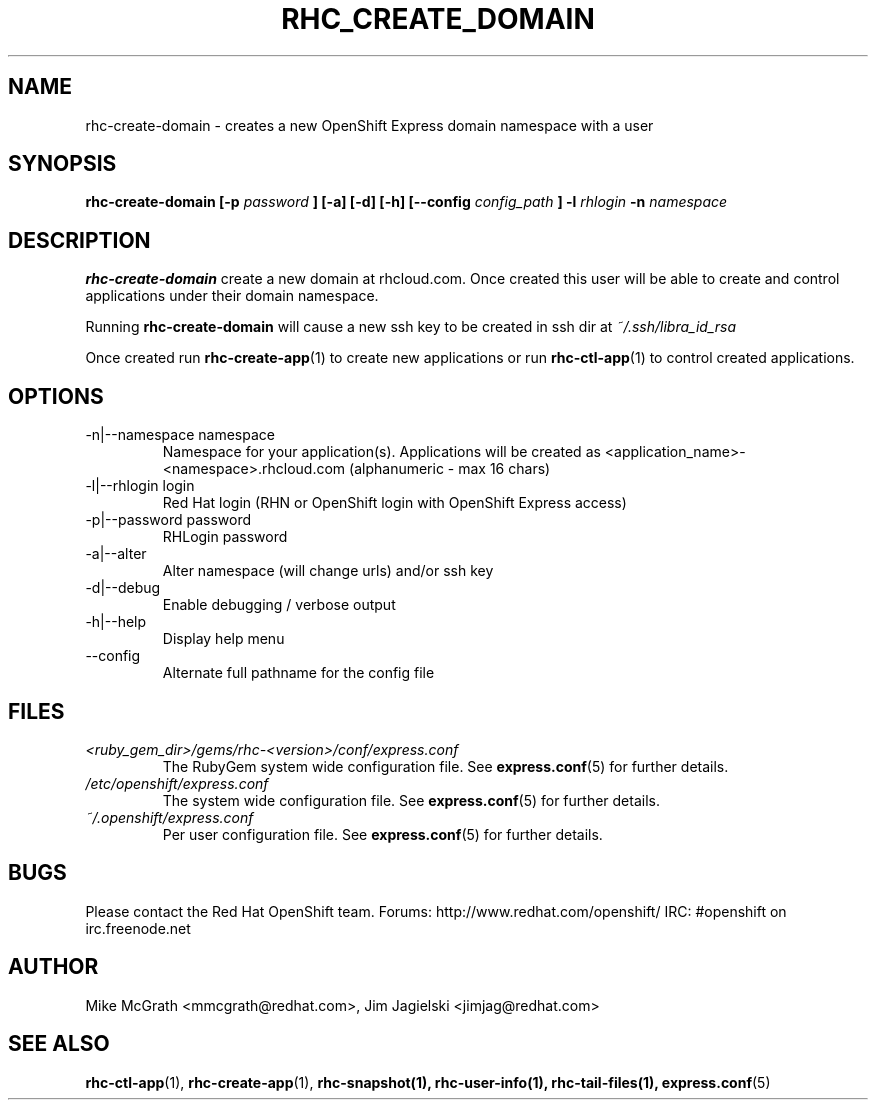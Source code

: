 .\" Process this file with
.\" groff -man -Tascii rhc-create-domain.1
.\"
.TH RHC_CREATE_DOMAIN 1 "JANUARY 2011" Linux "User Manuals"
.SH NAME
rhc-create-domain \- creates a new OpenShift Express domain namespace with a user
.SH SYNOPSIS
.B rhc-create-domain [-p
.I password
.B ] [-a] [-d] [-h]
.B [--config
.I config_path
.B ]
.B -l
.I rhlogin
.B -n
.I namespace
.SH DESCRIPTION
.B rhc-create-domain
create a new domain at rhcloud.com.  Once created
this user will be able to create and control
applications under their domain namespace.

Running
.B rhc-create-domain
will cause a new ssh key to be created in ssh
dir at
.I ~/.ssh/libra_id_rsa

Once created run
.BR rhc-create-app (1)
to create new applications or run
.BR rhc-ctl-app (1)
to control created applications.
.SH OPTIONS
.IP "-n|--namespace namespace"
Namespace for your application(s).  Applications will be created as <application_name>-<namespace>.rhcloud.com (alphanumeric - max 16 chars)
.IP "-l|--rhlogin login"
Red Hat login (RHN or OpenShift login with OpenShift Express access)
.IP "-p|--password password"
RHLogin password
.IP "-a|--alter"
Alter namespace (will change urls) and/or ssh key
.IP -d|--debug
Enable debugging / verbose output
.IP -h|--help
Display help menu
.IP --config
Alternate full pathname for the config file
.SH FILES
.I <ruby_gem_dir>/gems/rhc-<version>/conf/express.conf
.RS
The RubyGem system wide configuration file. See
.BR express.conf (5)
for further details.
.RE
.I /etc/openshift/express.conf
.RS
The system wide configuration file. See
.BR express.conf (5)
for further details.
.RE
.I ~/.openshift/express.conf
.RS
Per user configuration file. See
.BR express.conf (5)
for further details.
.RE
.SH BUGS
Please contact the Red Hat OpenShift team.
Forums: http://www.redhat.com/openshift/
IRC: #openshift on irc.freenode.net
.SH AUTHOR
Mike McGrath <mmcgrath@redhat.com>, Jim Jagielski <jimjag@redhat.com>
.SH "SEE ALSO"
.BR rhc-ctl-app (1),
.BR rhc-create-app (1),
.BR rhc-snapshot(1),
.BR rhc-user-info(1),
.BR rhc-tail-files(1),
.BR express.conf (5)
